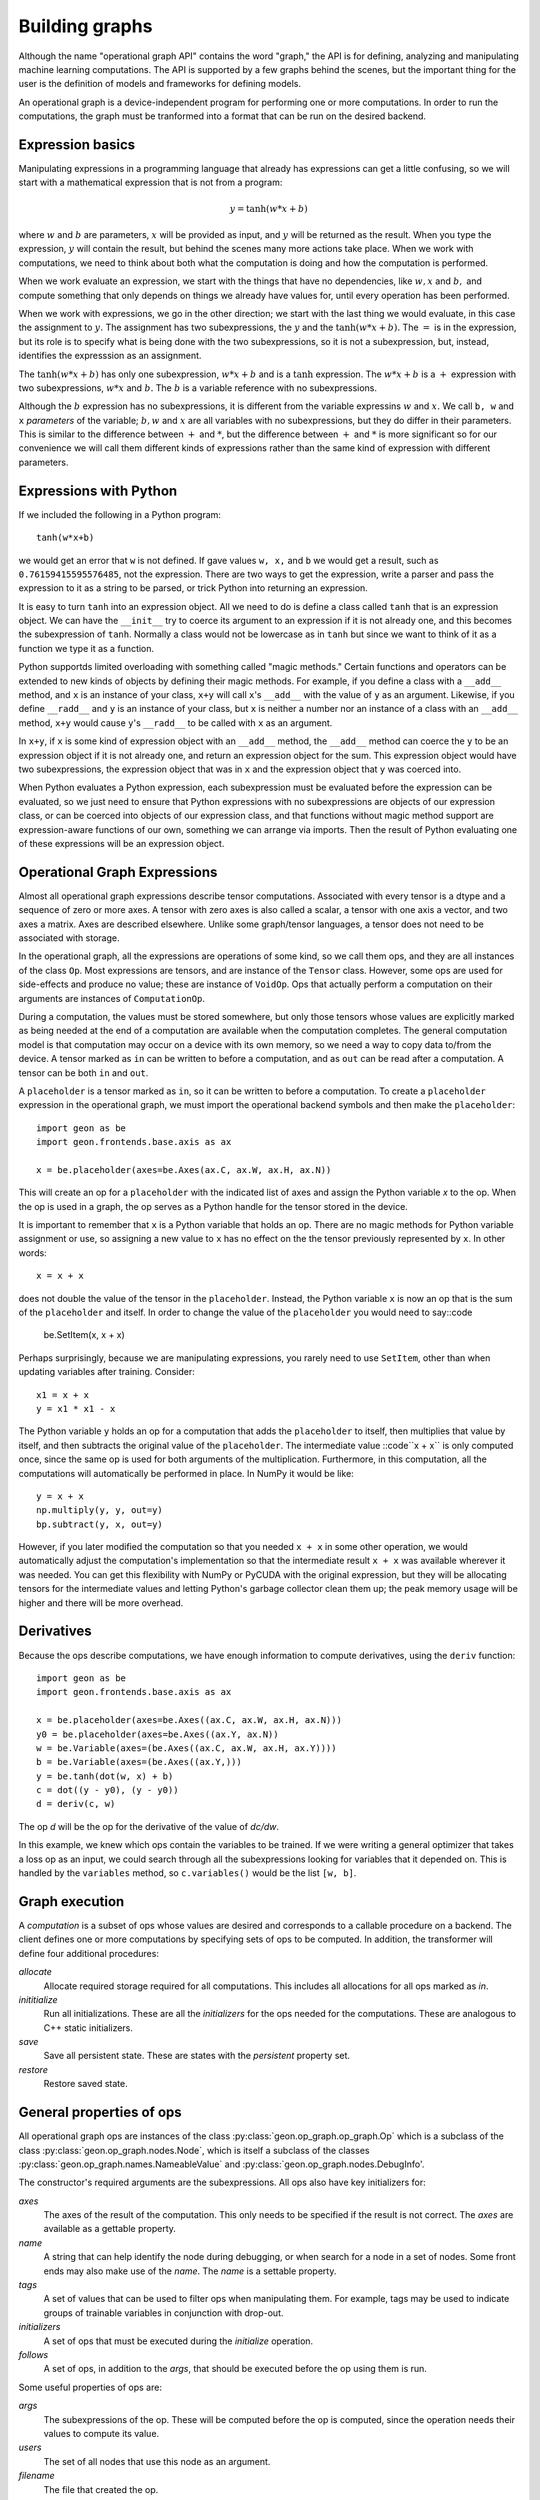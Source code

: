 .. ---------------------------------------------------------------------------
.. Copyright 2016 Nervana Systems Inc.
.. Licensed under the Apache License, Version 2.0 (the "License");
.. you may not use this file except in compliance with the License.
.. You may obtain a copy of the License at
..
..      http://www.apache.org/licenses/LICENSE-2.0
..
.. Unless required by applicable law or agreed to in writing, software
.. distributed under the License is distributed on an "AS IS" BASIS,
.. WITHOUT WARRANTIES OR CONDITIONS OF ANY KIND, either express or implied.
.. See the License for the specific language governing permissions and
.. limitations under the License.
.. ---------------------------------------------------------------------------

Building graphs
***************
Although the name "operational graph API" contains the word "graph," the API is for defining, analyzing
and manipulating machine learning computations.  The API is supported by a few graphs behind the scenes,
but the important thing for the user is the definition of models and frameworks for defining models.

An operational graph is a device-independent program for performing one or more computations.  In order
to run the computations, the graph must be tranformed into a format that can be run on the desired
backend.

Expression basics
=================
Manipulating expressions in a programming language that already has expressions can get a little
confusing, so we will start with a mathematical expression that is not from a program:

.. math:: y = \tanh(w*x+b)

where :math:`w` and :math:`b` are parameters, :math:`x` will be provided as input, and :math:`y`
will be returned as the result.  When you type the expression, :math:`y` will contain the result,
but behind the scenes many more actions take place.  When we work with computations, we need to think
about both what the computation is doing and how the computation is performed.

When we work evaluate an expression, we start with the things that have no dependencies, like :math:`w, x` and
:math:`b,` and compute something that only depends on things we already have values for, until every operation
has been performed.

When we work with expressions, we go in the other direction; we start with the last
thing we would evaluate, in this case the assignment to :math:`y.`  The assignment has two subexpressions,
the :math:`y` and the  :math:`\tanh(w*x+b).`  The :math:`=` is in the expression, but its role is to
specify what is being done with the two subexpressions, so it is not a subexpression, but, instead, identifies
the expresssion as an assignment.

The :math:`\tanh(w*x+b)` has only one subexpression, :math:`w*x+b` and is a :math:`\tanh` expression.  The
:math:`w*x+b` is a :math:`+` expression with two subexpressions, :math:`w*x` and :math:`b.`  The :math:`b`
is a variable reference with no subexpressions.

Although the :math:`b` expression has no subexpressions, it is different
from the variable expressins :math:`w` and :math:`x.`  We call ``b, w`` and ``x`` *parameters* of the variable;
:math:`b, w` and :math:`x` are all variables with no subexpressions, but they do differ in their parameters.
This is similar to the difference between :math:`+` and :math:`*`, but the difference between :math:`+` and
:math:`*` is more significant so for our convenience we will call them different kinds of expressions rather
than the same kind of expression with different parameters.

Expressions with Python
=======================
If we included the following in a Python program::

    tanh(w*x+b)

we would get an error that ``w`` is not defined.  If gave values ``w, x,`` and ``b`` we would get a result,
such as ``0.76159415595576485``, not the expression.  There are two ways to get the expression, write a
parser and pass the expression to it as a string to be parsed, or trick Python into returning an expression.

It is easy to turn ``tanh`` into an expression object.  All we need to do is define a class called ``tanh``
that is an expression object.  We can have the ``__init__`` try to coerce its argument to an expression if
it is not already one, and this becomes the subexpression of ``tanh``.  Normally a class would not be lowercase
as in ``tanh`` but since we want to think of it as a function we type it as a function.

Python supportds limited overloading with something called "magic methods."  Certain functions and operators
can be extended to new kinds of objects by defining their magic methods.  For example, if you define a class
with a ``__add__`` method, and ``x`` is an instance of your class, ``x+y`` will call ``x``'s ``__add__`` with the value
of ``y`` as an argument.  Likewise, if you define ``__radd__`` and ``y`` is an instance of your class, but
``x`` is neither a number nor an instance of a class with an ``__add__`` method, ``x+y`` would cause ``y``'s
``__radd__`` to be called with ``x`` as an argument.

In ``x+y``, if ``x`` is some kind of expression object with an ``__add__`` method, the ``__add__`` method can
coerce the ``y`` to be an expression object if it is not already one, and return an expression object for
the sum.  This expression object would have two subexpressions, the expression object that was in ``x`` and
the expression object that ``y`` was coerced into.

When Python evaluates a Python expression, each subexpression must be evaluated before the expression can be
evaluated, so we just need to ensure that Python expressions with no subexpressions are objects of our
expression class, or can be coerced into objects of our expression class, and that functions without magic
method support are expression-aware functions of our own, something we can arrange via imports.  Then the result
of Python evaluating one of these expressions will be an expression object.

Operational Graph Expressions
=============================
Almost all operational graph expressions describe tensor computations.  Associated with every tensor is a dtype and a
sequence of zero or more axes.  A tensor with zero axes is also called a scalar, a tensor with one axis a vector,
and two axes a matrix.  Axes are described elsewhere.
Unlike some graph/tensor languages, a tensor does not need to be associated with storage.

In the operational graph, all the expressions are operations of some kind, so we call them ops, and they are all
instances of the class ``Op``.  Most expressions are tensors, and are instance of the ``Tensor`` class.  However,
some ops are used for side-effects and produce no value; these are instance of ``VoidOp``.  Ops that actually
perform a computation on their arguments are instances of ``ComputationOp``.

During a computation, the values must be stored somewhere, but only those tensors whose values are explicitly
marked as being needed at the end of a computation are available when the computation completes.
The general computation model is that computation may occur on a device with its own memory, so we need a way
to copy data to/from the device.  A tensor marked as ``in`` can be written to before a computation, and as
``out`` can be read after a computation.  A tensor can be both ``in`` and ``out``.

A ``placeholder`` is a tensor marked as ``in``, so it can be written to before a computation.
To create a ``placeholder`` expression in the operational graph, we must import the operational backend symbols
and then make the ``placeholder``::

    import geon as be
    import geon.frontends.base.axis as ax

    x = be.placeholder(axes=be.Axes(ax.C, ax.W, ax.H, ax.N))


This will create an op for a ``placeholder`` with the indicated list of axes and assign the Python
variable `x` to the op.  When the op is used in a graph, the op serves as a Python handle
for the tensor stored in the device.

It is important to remember that ``x`` is a Python variable that holds an op.  There are no magic methods for
Python variable assignment or use, so assigning a new value to ``x`` has no effect on the the tensor
previously represented by ``x``.  In other words::

    x = x + x

does not double the value of the tensor in the ``placeholder``.  Instead, the Python variable ``x`` is now an
op that is the sum of the ``placeholder`` and itself.  In order to change the value of the ``placeholder``
you would need to say::code

    be.SetItem(x, x + x)

Perhaps surprisingly, because we are manipulating expressions, you rarely need to use ``SetItem``, other than
when updating variables after training.  Consider::

    x1 = x + x
    y = x1 * x1 - x

The Python variable ``y`` holds an op for a computation that adds the ``placeholder`` to itself, then multiplies
that value by itself, and then subtracts the original value of the ``placeholder``.  The intermediate
value ::code``x + x`` is only computed once, since the same op is used for both arguments of the multiplication.
Furthermore, in this computation, all the computations will automatically be performed in place.  In NumPy
it would be like::

    y = x + x
    np.multiply(y, y, out=y)
    bp.subtract(y, x, out=y)

However, if you later modified the computation so that you needed ``x + x`` in some other operation, we would
automatically adjust the computation's implementation so that the intermediate result ``x + x`` was available
wherever it was needed.  You can get this flexibility with NumPy or PyCUDA with the original expression, but they
will be allocating tensors for the intermediate values and letting Python's garbage collector clean them up; the
peak memory usage will be higher and there will be more overhead.

Derivatives
===========

Because the ops describe computations, we have enough information to compute derivatives, using the ``deriv``
function::

    import geon as be
    import geon.frontends.base.axis as ax

    x = be.placeholder(axes=be.Axes((ax.C, ax.W, ax.H, ax.N)))
    y0 = be.placeholder(axes=be.Axes((ax.Y, ax.N))
    w = be.Variable(axes=(be.Axes((ax.C, ax.W, ax.H, ax.Y))))
    b = be.Variable(axes=(be.Axes((ax.Y,)))
    y = be.tanh(dot(w, x) + b)
    c = dot((y - y0), (y - y0))
    d = deriv(c, w)

The op `d` will be the op for the derivative of the value of `dc/dw`.

In this example, we knew which ops contain the variables to be trained.  If we were writing a general
optimizer that takes a loss op as an input, we could search through all the subexpressions looking for variables
that it depended on.  This is handled by the ``variables`` method, so ``c.variables()`` would be the list
``[w, b]``.

Graph execution
===============

A *computation* is a subset of ops whose values are desired and corresponds to a callable procedure on a backend.
The client defines one or more computations by specifying sets of ops to be computed.  In addition, the transformer
will define four additional procedures:

`allocate`
    Allocate required storage required for all computations.  This includes all allocations for all ops
    marked as `in`.

`inititialize`
    Run all initializations.  These are all the `initializers` for the ops needed for the computations.  These
    are analogous to C++ static initializers.

`save`
    Save all persistent state.  These are states with the `persistent` property set.

`restore`
    Restore saved state.


General properties of ops
=========================

All operational graph ops are instances of the class :py:class:`geon.op_graph.op_graph.Op` which is a subclass of
the class :py:class:`geon.op_graph.nodes.Node`, which is itself a subclass of the classes
:py:class:`geon.op_graph.names.NameableValue` and :py:class:`geon.op_graph.nodes.DebugInfo'.

The constructor's required arguments are the subexpressions.  All ops also have key initializers for:

`axes`
    The axes of the result of the computation.  This only needs to be specified if the result is not correct.
    The `axes` are available as a gettable property.

`name`
    A string that can help identify the node during debugging, or when search for a node in a set of nodes.
    Some front ends may also make use of the `name`.  The `name` is a settable property.

`tags`
    A set of values that can be used to filter ops when manipulating them.  For example, tags may be used to
    indicate groups of trainable variables in conjunction with drop-out.

`initializers`
    A set of ops that must be executed during the `initialize` operation.

`follows`
    A set of ops, in addition to the `args`, that should be executed before the op using them is run.

Some useful properties of ops are:

`args`
    The subexpressions of the op.  These will be computed before the op is computed, since the operation needs their
    values to compute its value.

`users`
    The set of all nodes that use this node as an argument.

`filename`
    The file that created the op.

`lineno`
    The line number in the file where the op was created.

`file_info`
    The file and line number formatted for debuggers that support clicking on a file location to edit that location.








